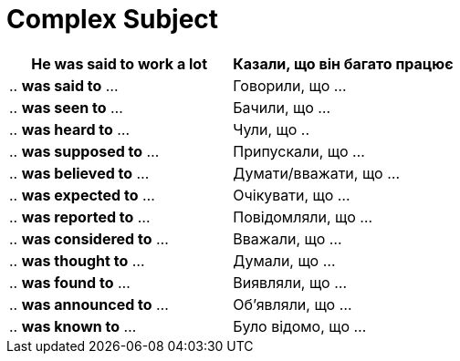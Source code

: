 = Complex Subject


|===
|He was said *to work* a lot |Казали, що *він* багато *працює*

|.. *was said to* ...
|Говорили, що ...

|.. *was seen to* ...
|Бачили, що ...

|.. *was heard to* ...
|Чули, що ..

|.. *was supposed to* ...
|Припускали, що ...

|.. *was believed to* ...
|Думати/вважати, що ...

|.. *was expected to* ...
|Очікувати, що ...

|.. *was reported to* ...
|Повідомляли, що ...

|.. *was considered to* ...
|Вважали, що ...

|.. *was thought to* ...
|Думали, що ...

|.. *was found to* ...
|Виявляли, що ...

|.. *was announced to* ...
|Об'являли, що ...

|.. *was known to* ...
|Було відомо, що ...
|===

